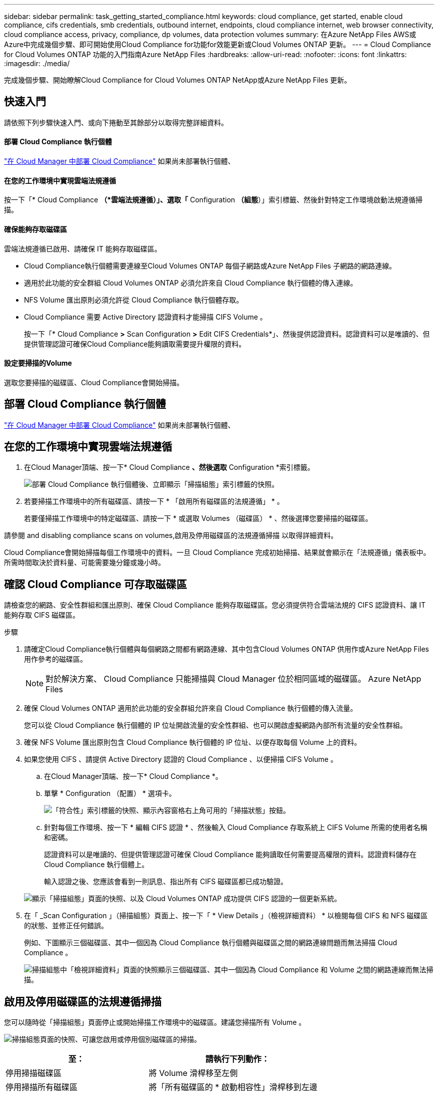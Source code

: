 ---
sidebar: sidebar 
permalink: task_getting_started_compliance.html 
keywords: cloud compliance, get started, enable cloud compliance, cifs credentials, smb credentials, outbound internet, endpoints, cloud compliance internet, web browser connectivity, cloud compliance access, privacy, compliance, dp volumes, data protection volumes 
summary: 在Azure NetApp Files AWS或Azure中完成幾個步驟、即可開始使用Cloud Compliance for功能for效能更新或Cloud Volumes ONTAP 更新。 
---
= Cloud Compliance for Cloud Volumes ONTAP 功能的入門指南Azure NetApp Files
:hardbreaks:
:allow-uri-read: 
:nofooter: 
:icons: font
:linkattrs: 
:imagesdir: ./media/


[role="lead"]
完成幾個步驟、開始瞭解Cloud Compliance for Cloud Volumes ONTAP NetApp或Azure NetApp Files 更新。



== 快速入門

請依照下列步驟快速入門、或向下捲動至其餘部分以取得完整詳細資料。



==== 部署 Cloud Compliance 執行個體

[role="quick-margin-para"]
link:task_deploy_cloud_compliance.html["在 Cloud Manager 中部署 Cloud Compliance"^] 如果尚未部署執行個體、



==== 在您的工作環境中實現雲端法規遵循

[role="quick-margin-para"]
按一下「* Cloud Compliance *（*雲端法規遵循）」、選取「* Configuration *（組態*）」索引標籤、然後針對特定工作環境啟動法規遵循掃描。



==== 確保能夠存取磁碟區

[role="quick-margin-para"]
雲端法規遵循已啟用、請確保 IT 能夠存取磁碟區。

* Cloud Compliance執行個體需要連線至Cloud Volumes ONTAP 每個子網路或Azure NetApp Files 子網路的網路連線。
* 適用於此功能的安全群組 Cloud Volumes ONTAP 必須允許來自 Cloud Compliance 執行個體的傳入連線。
* NFS Volume 匯出原則必須允許從 Cloud Compliance 執行個體存取。
* Cloud Compliance 需要 Active Directory 認證資料才能掃描 CIFS Volume 。
+
按一下「* Cloud Compliance *>* Scan Configuration *>* Edit CIFS Credentials*」、然後提供認證資料。認證資料可以是唯讀的、但提供管理認證可確保Cloud Compliance能夠讀取需要提升權限的資料。





==== 設定要掃描的Volume

[role="quick-margin-para"]
選取您要掃描的磁碟區、Cloud Compliance會開始掃描。



== 部署 Cloud Compliance 執行個體

link:task_deploy_cloud_compliance.html["在 Cloud Manager 中部署 Cloud Compliance"^] 如果尚未部署執行個體、



== 在您的工作環境中實現雲端法規遵循

. 在Cloud Manager頂端、按一下* Cloud Compliance *、然後選取* Configuration *索引標籤。
+
image:screenshot_cloud_compliance_we_scan_config.png["部署 Cloud Compliance 執行個體後、立即顯示「掃描組態」索引標籤的快照。"]

. 若要掃描工作環境中的所有磁碟區、請按一下 * 「啟用所有磁碟區的法規遵循」 * 。
+
若要僅掃描工作環境中的特定磁碟區、請按一下 * 或選取 Volumes （磁碟區） * 、然後選擇您要掃描的磁碟區。



請參閱  and disabling compliance scans on volumes,啟用及停用磁碟區的法規遵循掃描 以取得詳細資料。

Cloud Compliance會開始掃描每個工作環境中的資料。一旦 Cloud Compliance 完成初始掃描、結果就會顯示在「法規遵循」儀表板中。所需時間取決於資料量、可能需要幾分鐘或幾小時。



== 確認 Cloud Compliance 可存取磁碟區

請檢查您的網路、安全性群組和匯出原則、確保 Cloud Compliance 能夠存取磁碟區。您必須提供符合雲端法規的 CIFS 認證資料、讓 IT 能夠存取 CIFS 磁碟區。

.步驟
. 請確定Cloud Compliance執行個體與每個網路之間都有網路連線、其中包含Cloud Volumes ONTAP 供用作或Azure NetApp Files 用作參考的磁碟區。
+

NOTE: 對於解決方案、 Cloud Compliance 只能掃描與 Cloud Manager 位於相同區域的磁碟區。 Azure NetApp Files

. 確保 Cloud Volumes ONTAP 適用於此功能的安全群組允許來自 Cloud Compliance 執行個體的傳入流量。
+
您可以從 Cloud Compliance 執行個體的 IP 位址開啟流量的安全性群組、也可以開啟虛擬網路內部所有流量的安全性群組。

. 確保 NFS Volume 匯出原則包含 Cloud Compliance 執行個體的 IP 位址、以便存取每個 Volume 上的資料。
. 如果您使用 CIFS 、請提供 Active Directory 認證的 Cloud Compliance 、以便掃描 CIFS Volume 。
+
.. 在Cloud Manager頂端、按一下* Cloud Compliance *。
.. 單擊 * Configuration （配置） * 選項卡。
+
image:screenshot_cifs_credentials.gif["「符合性」索引標籤的快照、顯示內容窗格右上角可用的「掃描狀態」按鈕。"]

.. 針對每個工作環境、按一下 * 編輯 CIFS 認證 * 、然後輸入 Cloud Compliance 存取系統上 CIFS Volume 所需的使用者名稱和密碼。
+
認證資料可以是唯讀的、但提供管理認證可確保 Cloud Compliance 能夠讀取任何需要提高權限的資料。認證資料儲存在 Cloud Compliance 執行個體上。

+
輸入認證之後、您應該會看到一則訊息、指出所有 CIFS 磁碟區都已成功驗證。

+
image:screenshot_cifs_status.gif["顯示「掃描組態」頁面的快照、以及 Cloud Volumes ONTAP 成功提供 CIFS 認證的一個更新系統。"]



. 在「 _Scan Configuration 」（掃描組態）頁面上、按一下「 * View Details 」（檢視詳細資料） * 以檢閱每個 CIFS 和 NFS 磁碟區的狀態、並修正任何錯誤。
+
例如、下圖顯示三個磁碟區、其中一個因為 Cloud Compliance 執行個體與磁碟區之間的網路連線問題而無法掃描 Cloud Compliance 。

+
image:screenshot_compliance_volume_details.gif["掃描組態中「檢視詳細資料」頁面的快照顯示三個磁碟區、其中一個因為 Cloud Compliance 和 Volume 之間的網路連線而無法掃描。"]





== 啟用及停用磁碟區的法規遵循掃描

您可以隨時從「掃描組態」頁面停止或開始掃描工作環境中的磁碟區。建議您掃描所有 Volume 。

image:screenshot_volume_compliance_selection.png["掃描組態頁面的快照、可讓您啟用或停用個別磁碟區的掃描。"]

[cols="40,50"]
|===
| 至： | 請執行下列動作： 


| 停用掃描磁碟區 | 將 Volume 滑桿移至左側 


| 停用掃描所有磁碟區 | 將「所有磁碟區的 * 啟動相容性」滑桿移到左邊 


| 啟用磁碟區掃描 | 將 Volume 滑桿向右移動 


| 啟用所有 Volume 的掃描 | 將「所有磁碟區的 * 啟動符合性 * 」滑桿移到右側 
|===

TIP: 只有在啟用「所有磁碟區的 * 啟動符合性 * 」設定時、才會自動掃描新增至工作環境的磁碟區。停用此設定時、您必須在工作環境中建立的每個新磁碟區上啟動掃描。



== 正在掃描資料保護磁碟區

根據預設、不會掃描資料保護（ DP ）磁碟區、因為這些磁碟區不會對外公開、而且 Cloud Compliance 也無法存取。這些磁碟區通常是內部部署ONTAP 的SnapMirror叢集進行SnapMirror作業的目的地磁碟區。

雲端法規遵循磁碟區清單一開始會將這些磁碟區識別為「_Type」*「DP*」、「_Status」*「Not掃描」*、「_required Action」*「Enable Access to DP Volumes」（啟用對DP磁碟區的存取）。

image:screenshot_cloud_compliance_dp_volumes.png["顯示「啟用 DP 磁碟區存取」按鈕的快照、可供您選擇掃描資料保護磁碟區。"]

如果您要掃描這些資料保護磁碟區：

. 按一下頁面頂端的 * 「 Enable Access to DP Volumes （啟用 DP 磁碟區存取）」按鈕。
. 啟動您要掃描的每個 DP 磁碟區、或使用 * 「所有磁碟區的啟用法規遵循」控制項來啟用所有磁碟區、包括所有 DP 磁碟區。


啟用之後、 Cloud Compliance 會從每個已啟動以符合法規的 DP 磁碟區建立 NFS 共用區、以便進行掃描。共用匯出原則僅允許從 Cloud Compliance 執行個體存取。


NOTE: 只有最初在來源ONTAP 供應系統中建立為NFS磁碟區的磁碟區、才會顯示在磁碟區清單中。最初建立為CIFS的來源磁碟區目前不會顯示在Cloud Compliance中。

